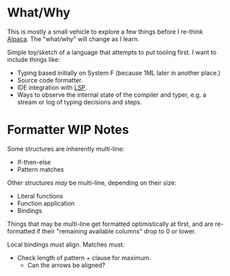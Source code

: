 * What/Why
This is mostly a small vehicle to explore a few things before I re-think [[https://alpaca-lang.org][Alpaca]].  The "what/why" will change as I learn.

Simple toy/sketch of a language that attempts to put tooling first.  I want to include things like:
- Typing based initially on System F (because 1ML later in another place.)
- Source code formatter.
- IDE integration with [[https://microsoft.github.io/language-server-protocol/][LSP]].
- Ways to observe the internal state of the compiler and typer, e.g. a stream or log of typing decisions and steps.

* Formatter WIP Notes
Some structures are inherently multi-line:
- If-then-else
- Pattern matches

Other structures /may/ be multi-line, depending on their size:
- Literal functions
- Function application
- Bindings

Things that may be multi-line get formatted optimistically at first, and are re-formatted if their "remaining available columns" drop to 0 or lower.

Local bindings must align.
Matches must:
- Check length of pattern + clause for maximum.
  - Can the arrows be aligned?


